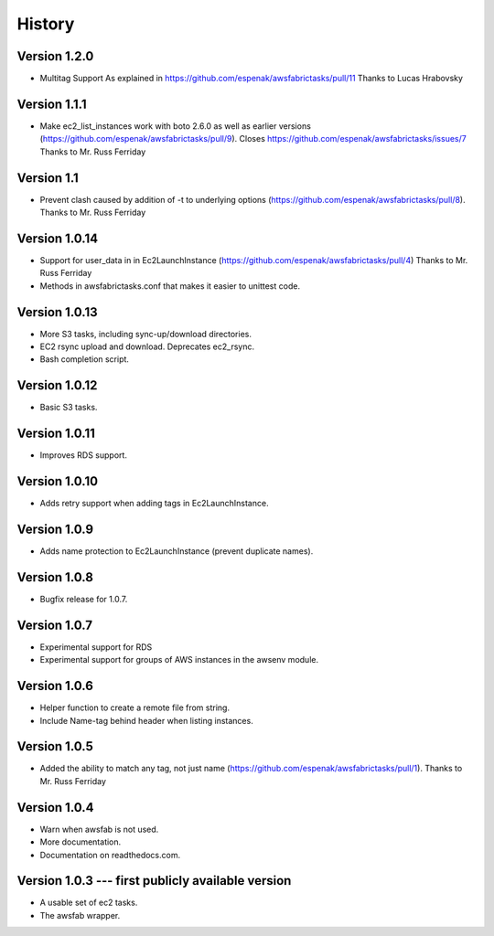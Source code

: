 History
=======


Version 1.2.0
-------------
- Multitag Support
  As explained in https://github.com/espenak/awsfabrictasks/pull/11
  Thanks to Lucas Hrabovsky

Version 1.1.1
-----------
- Make ec2_list_instances work with boto 2.6.0 as well as earlier versions
  (https://github.com/espenak/awsfabrictasks/pull/9).
  Closes https://github.com/espenak/awsfabrictasks/issues/7
  Thanks to Mr. Russ Ferriday

Version 1.1
-----------
- Prevent clash caused by addition of -t to underlying options
  (https://github.com/espenak/awsfabrictasks/pull/8).
  Thanks to Mr. Russ Ferriday

Version 1.0.14
--------------
- Support for user_data in in Ec2LaunchInstance
  (https://github.com/espenak/awsfabrictasks/pull/4)
  Thanks to Mr. Russ Ferriday
- Methods in awsfabrictasks.conf that makes it easier to unittest code.

Version 1.0.13
--------------
- More S3 tasks, including sync-up/download directories.
- EC2 rsync upload and download. Deprecates ec2_rsync.
- Bash completion script.

Version 1.0.12
--------------
- Basic S3 tasks.

Version 1.0.11
--------------
- Improves RDS support.

Version 1.0.10
--------------
- Adds retry support when adding tags in Ec2LaunchInstance.

Version 1.0.9
-------------
- Adds name protection to Ec2LaunchInstance (prevent duplicate names).

Version 1.0.8
-------------
- Bugfix release for 1.0.7.

Version 1.0.7
-------------
- Experimental support for RDS
- Experimental support for groups of AWS instances in the awsenv module.

Version 1.0.6
-------------
- Helper function to create a remote file from string.
- Include Name-tag behind header when listing instances.

Version 1.0.5
-------------
- Added the ability to match any tag, not just name
  (https://github.com/espenak/awsfabrictasks/pull/1).
  Thanks to Mr. Russ Ferriday


Version 1.0.4
-------------

- Warn when awsfab is not used.
- More documentation.
- Documentation on readthedocs.com.


Version 1.0.3 --- first publicly available version
--------------------------------------------------

- A usable set of ec2 tasks.
- The awsfab wrapper.
